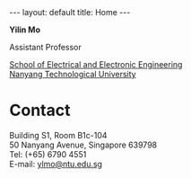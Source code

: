 #+OPTIONS:   H:4 num:nil toc:nil author:nil timestamp:nil tex:t 
#+BEGIN_HTML
---
layout: default
title: Home
---
#+END_HTML

*Yilin Mo*

Assistant Professor

[[http://www.eee.ntu.edu.sg/Pages/Home.aspx][School of Electrical and Electronic Engineering]]\\
[[http://www.ntu.edu.sg/Pages/home.aspx][Nanyang Technological University]]\\

* Contact

Building S1, Room B1c-104\\
50 Nanyang Avenue, Singapore 639798\\
Tel: (+65) 6790 4551\\
E-mail: [[mailto:ylmo@ntu.edu.sg][ylmo@ntu.edu.sg]]
